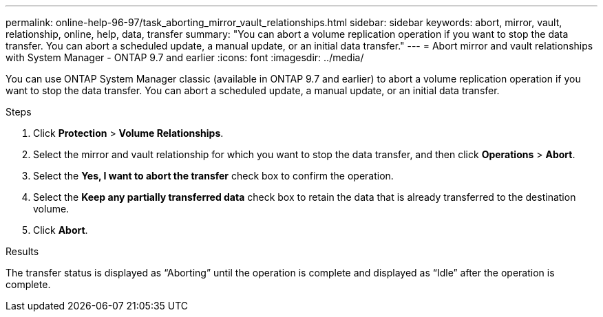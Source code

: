 ---
permalink: online-help-96-97/task_aborting_mirror_vault_relationships.html
sidebar: sidebar
keywords: abort, mirror, vault, relationship, online, help, data, transfer
summary: "You can abort a volume replication operation if you want to stop the data transfer. You can abort a scheduled update, a manual update, or an initial data transfer."
---
= Abort mirror and vault relationships with System Manager - ONTAP 9.7 and earlier
:icons: font
:imagesdir: ../media/

[.lead]
You can use ONTAP System Manager classic (available in ONTAP 9.7 and earlier) to abort a volume replication operation if you want to stop the data transfer. You can abort a scheduled update, a manual update, or an initial data transfer.

.Steps

. Click *Protection* > *Volume Relationships*.
. Select the mirror and vault relationship for which you want to stop the data transfer, and then click *Operations* > *Abort*.
. Select the *Yes, I want to abort the transfer* check box to confirm the operation.
. Select the *Keep any partially transferred data* check box to retain the data that is already transferred to the destination volume.
. Click *Abort*.

.Results

The transfer status is displayed as "`Aborting`" until the operation is complete and displayed as "`Idle`" after the operation is complete.
